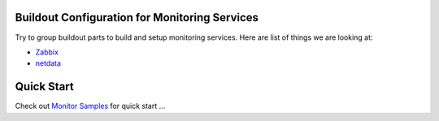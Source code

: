 Buildout Configuration for Monitoring Services
----------------------------------------------

Try to group buildout parts to build and setup monitoring services.
Here are list of things we are looking at:

- Zabbix_
- netdata_

Quick Start
-----------

Check out `Monitor Samples <../../sample/monitor>`_
for quick start ...

.. _Zabbix: http://zabbix.com
.. _netdata: https://github.com/firehol/netdata

